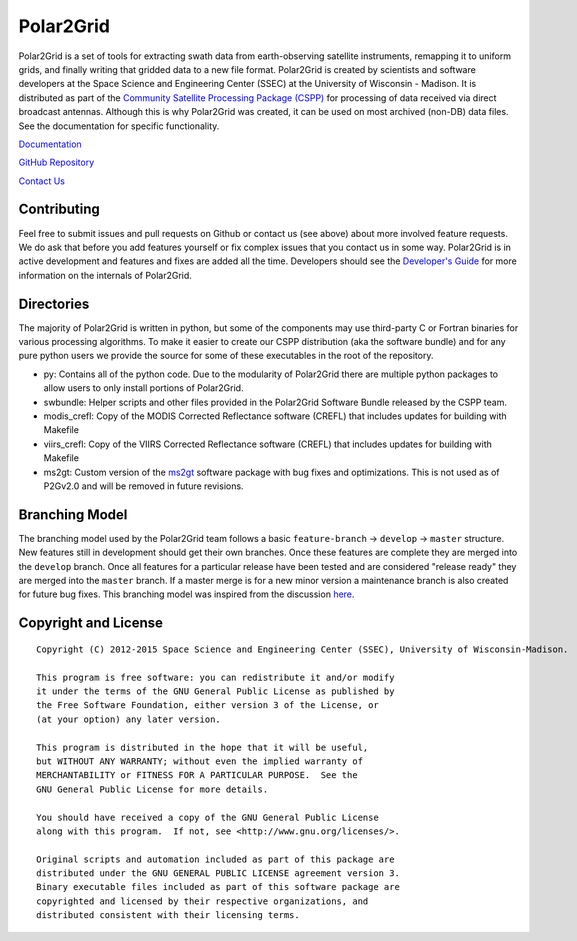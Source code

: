 Polar2Grid
==========

Polar2Grid is a set of tools for extracting swath data from earth-observing satellite instruments,
remapping it to uniform grids, and finally writing that gridded data to a new file format.
Polar2Grid is created by scientists and software developers at the Space Science and Engineering Center (SSEC) at
the University of Wisconsin - Madison. It is distributed as part of the
`Community Satellite Processing Package (CSPP) <http://cimss.ssec.wisc.edu/cspp/>`_ for
processing of data received via direct broadcast antennas. Although this is why Polar2Grid was created, it can be used
on most archived (non-DB) data files. See the documentation for specific functionality.

`Documentation <http://www.ssec.wisc.edu/software/polar2grid/>`_

`GitHub Repository <https://github.com/davidh-ssec/polar2grid>`_

`Contact Us <http://cimss.ssec.wisc.edu/contact-form/index.php?name=CSPP%20Questions>`_

Contributing
------------

Feel free to submit issues and pull requests on Github or contact us (see above) about more involved feature requests.
We do ask that before you add features yourself or fix complex issues that you contact us in some way. Polar2Grid is
in active development and features and fixes are added all the time. Developers should see the
`Developer's Guide <http://www.ssec.wisc.edu/software/polar2grid/dev_guide/>`_ for more information on the internals
of Polar2Grid.

Directories
-----------

The majority of Polar2Grid is written in python, but some of the components may use third-party C or Fortran binaries
for various processing algorithms.
To make it easier to create our CSPP distribution (aka the software bundle) and for any pure python users we provide
the source for some of these executables in the root of the repository.

- py: Contains all of the python code. Due to the modularity of Polar2Grid there are multiple python packages to allow users to only install portions of Polar2Grid.
- swbundle: Helper scripts and other files provided in the Polar2Grid Software Bundle released by the CSPP team.
- modis_crefl: Copy of the MODIS Corrected Reflectance software (CREFL) that includes updates for building with Makefile
- viirs_crefl: Copy of the VIIRS Corrected Reflectance software (CREFL) that includes updates for building with Makefile
- ms2gt: Custom version of the `ms2gt <http://nsidc.org/data/modis/ms2gt/>`_ software package with bug fixes and optimizations. This is not used as of P2Gv2.0 and will be removed in future revisions.

Branching Model
---------------

The branching model used by the Polar2Grid team follows a basic ``feature-branch`` -> ``develop`` -> ``master``
structure.
New features still in development should get their own branches. Once these features are complete they are merged
into the ``develop`` branch. Once all features for a particular release have been tested and are considered
"release ready" they are merged into the ``master`` branch. If a master merge is for a new minor version a
maintenance branch is also created for future bug fixes. This branching model was inspired from the discussion
`here <http://nvie.com/posts/a-successful-git-branching-model/>`_.

Copyright and License
---------------------

::

    Copyright (C) 2012-2015 Space Science and Engineering Center (SSEC), University of Wisconsin-Madison.

    This program is free software: you can redistribute it and/or modify
    it under the terms of the GNU General Public License as published by
    the Free Software Foundation, either version 3 of the License, or
    (at your option) any later version.

    This program is distributed in the hope that it will be useful,
    but WITHOUT ANY WARRANTY; without even the implied warranty of
    MERCHANTABILITY or FITNESS FOR A PARTICULAR PURPOSE.  See the
    GNU General Public License for more details.

    You should have received a copy of the GNU General Public License
    along with this program.  If not, see <http://www.gnu.org/licenses/>.

    Original scripts and automation included as part of this package are
    distributed under the GNU GENERAL PUBLIC LICENSE agreement version 3.
    Binary executable files included as part of this software package are
    copyrighted and licensed by their respective organizations, and
    distributed consistent with their licensing terms.
